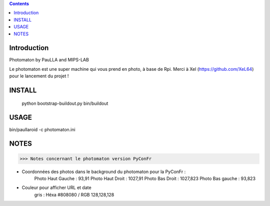 .. contents::

Introduction
============

Photomaton by PauLLA and MIPS-LAB


Le photomaton est une super machine qui vous prend en photo, à base de Rpi.
Merci à Xel (https://github.com/XeL64) pour le lancement du projet !

INSTALL
=======

 python bootstrap-buildout.py
 bin/buildout 


USAGE
=====

bin/paullaroid -c photomaton.ini 

NOTES
======
>>> Notes concernant le photomaton version PyConFr

- Coordonnées des photos dans le background du photomaton pour la PyConFr :
    Photo Haut Gauche : 93,91
    Photo Haut Droit  : 1027,91
    Photo Bas Droit   : 1027,823
    Photo Bas gauche  : 93,823

- Couleur pour afficher URL et date
    gris : Héxa #808080 / RGB 128,128,128
